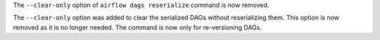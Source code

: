 The ``--clear-only`` option of ``airflow dags reserialize`` command is now removed.

The ``--clear-only`` option was added to clear the serialized DAGs without reserializing them.
This option is now removed as it is no longer needed. The command is now only for re-versioning DAGs.
